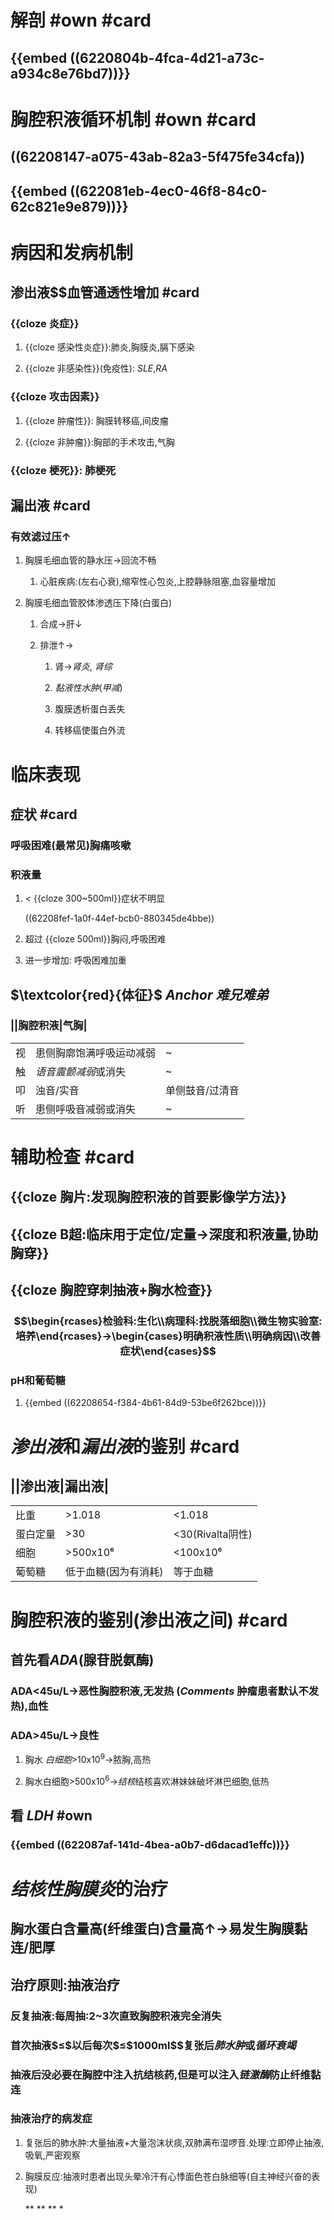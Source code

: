 * 解剖 #own #card
** {{embed ((6220804b-4fca-4d21-a73c-a934c8e76bd7))}}
* 胸腔积液循环机制 #own #card
** ((62208147-a075-43ab-82a3-5f475fe34cfa))
** {{embed ((622081eb-4ec0-46f8-84c0-62c821e9e879))}}
** [[../assets/image_1646297720929_0.png]]
[[../assets/image_1646297737227_0.png]]
* 病因和发病机制
** 渗出液$\xrightarrow[组胺]{炎症介质}$血管通透性增加 #card
*** {{cloze 炎症}}
**** {{cloze 感染性炎症}}:肺炎,胸膜炎,膈下感染
**** {{cloze 非感染性}}(免疫性): [[SLE]],[[RA]]
*** {{cloze 攻击因素}}
**** {{cloze 肿瘤性}}: 胸膜转移癌,间皮瘤
**** {{cloze 非肿瘤}}:胸部的手术攻击,气胸
*** {{cloze 梗死}}: 肺梗死
** 漏出液 #card
*** 有效滤过压↑
**** 胸膜毛细血管的静水压→回流不畅
***** 心脏疾病:(左右心衰),缩窄性心包炎,上腔静脉阻塞,血容量增加
**** 胸膜毛细血管胶体渗透压下降(白蛋白)
***** 合成→肝↓
***** 排泄↑→
****** 肾→[[肾炎]], [[肾综]]
****** [[黏液性水肿]]([[甲减]])
****** 腹膜透析蛋白丢失
****** 转移癌使蛋白外流
* 临床表现
** 症状 #card
*** 呼吸困难(最常见)胸痛咳嗽
*** 积液量
**** < {{cloze 300~500ml}}症状不明显 
((62208fef-1a0f-44ef-bcb0-880345de4bbe))
**** 超过 {{cloze 500ml}}胸闷,呼吸困难
**** 进一步增加: 呼吸困难加重
** $\textcolor{red}{体征}$ [[Anchor]] [[难兄难弟]]
*** ||胸腔积液|气胸|
|视|患侧胸廓饱满呼吸运动减弱|~|
|触|[[语音震颤减弱]]或消失|~|
|叩|浊音/实音|单侧鼓音/过清音|
|听|患侧呼吸音减弱或消失|~|
* 辅助检查 #card
** {{cloze 胸片:发现胸腔积液的首要影像学方法}}
** {{cloze B超:临床用于定位/定量→深度和积液量,协助胸穿}}
** {{cloze 胸腔穿刺抽液+胸水检查}}
*** $$\begin{rcases}检验科:生化\\病理科:找脱落细胞\\微生物实验室:培养\end{rcases}→\begin{cases}明确积液性质\\明确病因\\改善症状\end{cases}$$
*** pH和葡萄糖
**** {{embed ((62208654-f384-4b61-84d9-53be6f262bce))}}
* [[渗出液]]和[[漏出液]]的鉴别 #card
** ||渗出液|漏出液|
|比重|>1.018|<1.018|
|蛋白定量|>30|<30(Rivalta阴性)|
|细胞|>500x10⁶|<100x10⁶|
|葡萄糖|低于血糖(因为有消耗)|等于血糖|
* 胸腔积液的鉴别(渗出液之间) #card
** 首先看[[ADA]](腺苷脱氨酶)
*** ADA<45u/L→恶性胸腔积液,无发热 ([[Comments]] 肿瘤患者默认不发热),血性
*** ADA>45u/L→良性
**** 胸水 [[白细胞]]>10x10^{9}→脓胸,高热
**** 胸水白细胞>500x10^{6}→[[结核]]结核喜欢淋妹妹破坏淋巴细胞,低热
** 看 [[LDH]] #own
*** {{embed ((622087af-141d-4bea-a0b7-d6dacad1effc))}}
* [[结核性胸膜炎]]的治疗
** 胸水蛋白含量高(纤维蛋白)含量高↑→易发生胸膜黏连/肥厚
** 治疗原则:抽液治疗
*** 反复抽液:每周抽:2~3次直致胸腔积液完全消失
*** 首次抽液$\leq$以后每次$\leq$1000ml$\xrightarrow[过快]{抽液过多}$复张后[[肺水肿]]或[[循环衰竭]]
*** 抽液后没必要在胸腔中注入抗结核药,但是可以注入[[链激酶]]防止纤维黏连
*** 抽液治疗的病发症
**** 复张后的肺水肿:大量抽液+大量泡沫状痰,双肺满布湿啰音.处理:立即停止抽液,吸氧,严密观察
**** 胸膜反应:抽液时患者出现头晕冷汗有心悸面色苍白脉细等(自主神经兴奋的表现)
**
**
**
*